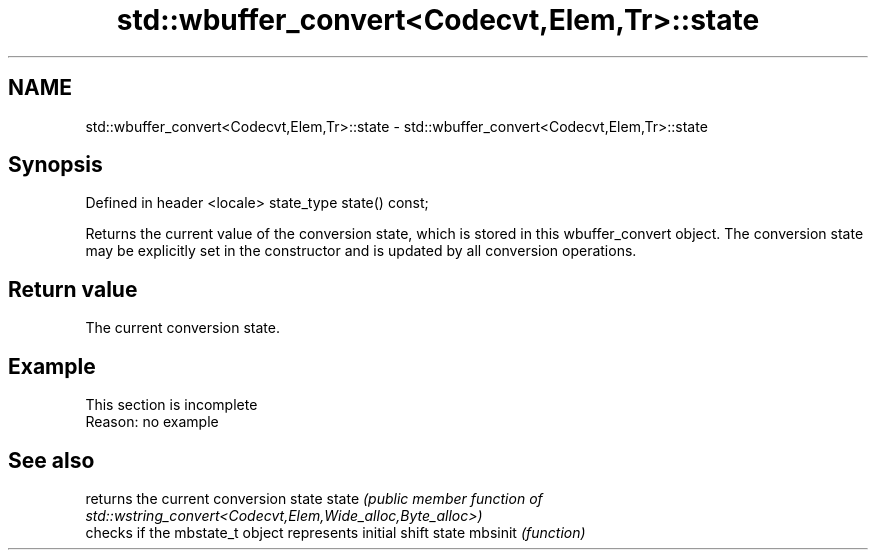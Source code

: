 .TH std::wbuffer_convert<Codecvt,Elem,Tr>::state 3 "2020.03.24" "http://cppreference.com" "C++ Standard Libary"
.SH NAME
std::wbuffer_convert<Codecvt,Elem,Tr>::state \- std::wbuffer_convert<Codecvt,Elem,Tr>::state

.SH Synopsis

Defined in header <locale>
state_type state() const;

Returns the current value of the conversion state, which is stored in this wbuffer_convert object. The conversion state may be explicitly set in the constructor and is updated by all conversion operations.

.SH Return value

The current conversion state.

.SH Example


 This section is incomplete
 Reason: no example


.SH See also


        returns the current conversion state
state   \fI(public member function of std::wstring_convert<Codecvt,Elem,Wide_alloc,Byte_alloc>)\fP
        checks if the mbstate_t object represents initial shift state
mbsinit \fI(function)\fP




